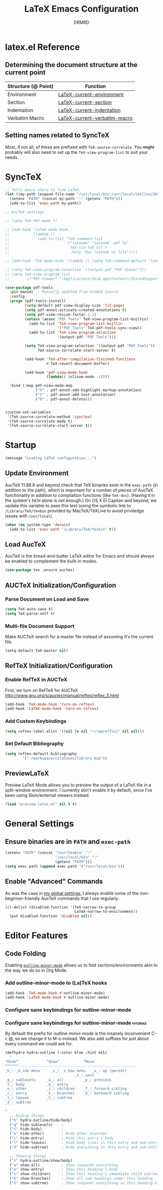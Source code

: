 #+TITLE: LaTeX Emacs Configuration
#+AUTHOR: DRMRD
#+PROPERTY: header-args    :tangle ~/.emacs.d/lib/latex.el :comments link :eval query :results output silent
#+OPTIONS: toc:nil num:nil ^:nil
#+STARTUP: indent

* latex.el Reference
** Determining the document structure at the current point
| Structure (@ Point) | Function                     |
|---------------------+------------------------------|
| Environment         | [[help:LaTeX-current-environment][LaTeX-current-environment]]    |
| Section             | [[help:LaTeX-current-section][LaTeX-current-section]]        |
| Indentation         | [[help:LaTeX-current-indentation][LaTeX-current-indentation]]    |
| Verbatim Macro      | [[help:LaTeX-current-verbatim-macro][LaTeX-current-verbatim-macro]] |
** Setting names related to SyncTeX
Most, if not all, of these are prefixed with ~TeX-source-correlate~. You +might+
probably will also need to set up the ~TeX-view-program-list~ to suit your
needs.
* SyncTeX
#+SRC_NAME
#+BEGIN_SRC emacs-lisp
  ;; Tells emacs where to find LaTeX.
  (let ((my-path (expand-file-name "/usr/local/bin:/usr/local/texlive/2017/bin/x86_64-darwin")))
    (setenv "PATH" (concat my-path ":" (getenv "PATH")))
    (add-to-list 'exec-path my-path))

  ;; AucTeX settings

  ;; (setq TeX-PDF-mode t)

  ;; (add-hook 'LaTeX-mode-hook
  ;;           (lambda ()
  ;;             (add-to-list 'TeX-command-list
  ;;                          '("latexmk" "latexmk -pdf %s"
  ;;                            TeX-run-TeX nil t
  ;;                            :help "Run latexmk on file"))))

  ;; (add-hook 'TeX-mode-hook '(lambda () (setq TeX-command-default "latexmk")))

  ;; (setq TeX-view-program-selection '((output-pdf "PDF Viewer")))
  ;; (setq TeX-view-program-list
  ;;       '(("PDF Viewer" "/Applications/Skim.app/Contents/SharedSupport/displayline -b -g %n %o %b")))

  (use-package pdf-tools
    :pin manual ;; Manually updated from GitHub source
    :config
    (progn (pdf-tools-install)
           (setq-default pdf-view-display-size 'fit-page)
           (setq pdf-annot-activate-created-annotations t)
           (setq pdf-view-resize-factor 1.1)
           (unless (assoc "PDF Tools" TeX-view-program-list-builtin)
             (add-to-list 'TeX-view-program-list-builtin
                          '("PDF Tools" TeX-pdf-tools-sync-view))
             (add-to-list 'TeX-view-program-selection
                          '(output-pdf "PDF Tools")))

           (setq TeX-view-program-selection '((output-pdf "PDF Tools"))
                 TeX-source-correlate-start-server t)

           (add-hook 'TeX-after-compilation-finished-functions
                     #'TeX-revert-document-buffer)

           (add-hook 'pdf-view-mode-hook
                     (lambda() (nlinum-mode -1))))

    :bind (:map pdf-view-mode-map
                ("h" . pdf-annot-add-highlight-markup-annotation)
                ("t" . pdf-annot-add-text-annotation)
                ("D" . pdf-annot-delete)))


  (custom-set-variables
   '(TeX-source-correlate-method 'synctex)
   '(TeX-source-correlate-mode t)
   '(TeX-source-correlate-start-server t))
#+END_SRC
* Startup
#+SRC_NAME LaTeX_config_start_notification
#+BEGIN_SRC emacs-lisp
  (message "Loading LaTeX configuration...")
#+END_SRC
** Update Environment
AucTeX 11.88.9 and beyond check that TeX binaries exist in the =exec-path= (in
addition to the path), which is important for a number of pieces of AucTeX
functionality in addition to compilation functions (like =TeX-doc=). (Having it
in the system's =PATH= alone is not enough.) On OS X El Capitan and beyond, we
update this variable to pass this test (using the symbolic link to
=/Library/TeX/texbin= provided by MacTeX/TeXLive to avoid priviledge issues with
=/usr/local=).
#+SRC_NAME Add_texbin_to_exec-path_on_macOS
#+BEGIN_SRC emacs-lisp :tangle no
  (when (eq system-type 'darwin)
    (add-to-list 'exec-path "/Library/TeX/texbin" t))
#+END_SRC
** Load AucTeX
AucTeX is the bread-and-butter LaTeX editor for Emacs and should always be
enabled to complement the built-in modes.

#+SRC_NAME auctex_use-package
#+BEGIN_SRC emacs-lisp
    (use-package tex :ensure auctex)
#+END_SRC
** AUCTeX Initialization/Configuration
*** Parse Document on Load and Save
#+BEGIN_SRC emacs-lisp
  (setq TeX-auto-save t)
  (setq TeX-parse-self t)
#+END_SRC

*** Multi-file Document Support
Make AUCTeX search for a master file instead of assuming it's the
current file.

#+BEGIN_SRC emacs-lisp
  (setq-default TeX-master nil)
#+END_SRC

** RefTeX Initialization/Configuration
*** Enable RefTeX in AUCTeX
First, we turn on RefTeX for AUCTeX http://www.gnu.org/s/auctex/manual/reftex/reftex_5.html
#+BEGIN_SRC emacs-lisp
  (add-hook 'TeX-mode-hook 'turn-on-reftex)
  (add-hook 'LaTeX-mode-hook 'turn-on-reftex)
#+END_SRC
*** Add Custom Keybindings
#+BEGIN_SRC emacs-lisp
  (setq reftex-label-alist '((nil ?e nil "~\\eqref{%s}" nil nil)))
#+END_SRC
*** Set Default Bibliography
#+BEGIN_SRC emacs-lisp
  (setq reftex-default-bibliography
          '("~/workspace/citations/library.bib"))
#+END_SRC
** PreviewLaTeX
Preview LaTeX Mode allows you to preview the output of a LaTeX file in
a split-window environment. I currently don't enable it by default,
since I've been using Skim/external viewers instead.
#+BEGIN_SRC emacs-lisp :tangle no
  (load "preview-latex.el" nil t t)
#+END_SRC
* General Settings
** Ensure binaries are in =PATH= and =exec-path=
#+SRC_NAME latex_add-binaries
#+BEGIN_SRC emacs-lisp
  (setenv "PATH" (concat "/usr/texbin" ":"
                         "/usr/local/bin" ":"
                         (getenv "PATH")))
  (setq exec-path (append exec-path '("/usr/local/bin")))
#+END_SRC
** Enable "Advanced" Commands
As was the case in [[file:~/.emacs.d/init.org::*Enable%20"Advanced"%20Commands][my global settings]], I always enable some of the
non-beginner-friendly AucTeX commands that I use regularly.
#+SRC_NAME latex-mode_re-enable_advanced_commands
#+BEGIN_SRC emacs-lisp
  (cl-dolist (disabled-function '(TeX-narrow-to-group
                                  LaTeX-narrow-to-environment))
    (put disabled-function 'disabled nil))
#+END_SRC
* Editor Features
** Code Folding
Enabling [[help:outline-minor-mode][=outline-minor-mode=]] allows us to fold sections/environments akin to
the way we do so in Org Mode.
*** Add outline-minor-mode to (La)TeX hooks
#+SRC_NAME enable_outline-minor-mode_in_TeX-mode_and_LaTeX-mode
#+BEGIN_SRC emacs-lisp
  (add-hook 'TeX-mode-hook #'outline-minor-mode)
  (add-hook 'LaTeX-mode-hook #'outline-minor-mode)
#+END_SRC
*** Configure sane keybindings for outline-minor-mode
*** Configure sane keybindings for outline-minor-mode              :hydras:
By default the prefix for outline-minor-mode is the insanely
inconvenient C-c @, so we change it to M-o instead. We also add
suffixes for just about every command we could ask for.
#+SRC_NAME outline-minor-mode_keymap_configuration
#+BEGIN_SRC emacs-lisp
  (defhydra hydra-outline (:color blue :hint nil)
    "
  ^Hide^             ^Show^           ^Move
  ^^^^^^------------------------------------------------------
  _h_: _h_ide menu     _s_: _s_how menu   _u_: up (parent)
                                  _n_: next
  _q_: sublevels     _a_: all         _p_: previous
  _t_: body          _e_: entry
  _o_: other         _i_: children    _f_: forward sibling
  _c_: entry         _k_: branches    _b_: backward sibling
  _l_: leaves        _S_: subtree
  _d_: subtree

  "
    ;; Hiding things
    ("h" hydra-outline/hide/body)
    ("q" hide-sublevels)    ;
    ("t" hide-body)         ;
    ("o" hide-other)        ; Hide other branches
    ("c" hide-entry)        ; Hide this entry's body
    ("l" hide-leaves)       ; Hide body lines in this entry and sub-entries
    ("d" hide-subtree)      ; Hide everything in this entry and sub-entries

    ;; Showing things
    ("s" hydra-outline/show/body)
    ("a" show-all)          ; Show (expand) everything
    ("e" show-entry)        ; Show this heading's body
    ("i" show-children)     ; Show this heading's immediate child sub-headings
    ("k" show-branches)     ; Show all sub-headings under this heading
    ("S" show-subtree)      ; Show (expand) everything in this heading & below

    ;; Movement
    ("u" outline-up-heading)                ; Up
    ("n" outline-next-visible-heading)      ; Next
    ("p" outline-previous-visible-heading)  ; Previous
    ("f" outline-forward-same-level)        ; Forward - same level
    ("b" outline-backward-same-level)       ; Backward - same level
    ("z" nil "leave")

    ;; Hiding things
    ("M-h" hydra-outline/hide/body)
    ("M-q" hide-sublevels)    ;
    ("M-t" hide-body)         ;
    ("M-o" hide-other)        ; Hide other branches
    ("M-c" hide-entry)        ; Hide this entry's body
    ("M-l" hide-leaves)       ; Hide body lines in this entry and sub-entries
    ("M-d" hide-subtree)      ; Hide everything in this entry and sub-entries

    ;; Showing things
    ("M-s" hydra-outline/show/body)
    ("M-a" show-all)          ; Show (expand) everything
    ("M-e" show-entry)        ; Show this heading's body
    ("M-i" show-children)     ; Show this heading's immediate child sub-headings
    ("M-k" show-branches)     ; Show all sub-headings under this heading
    ("M-S" show-subtree)      ; Show (expand) everything in this heading & below

    ;; Movement
    ("M-u" outline-up-heading)                ; Up
    ("M-n" outline-next-visible-heading)      ; Next
    ("M-p" outline-previous-visible-heading)  ; Previous
    ("M-f" outline-forward-same-level)        ; Forward - same level
    ("M-b" outline-backward-same-level)       ; Backward - same level
    ("M-z" nil "leave"))


  (defhydra hydra-outline/hide (:color blue :hint nil)
  "
  ^Hide^
  ^^^^^^
  _S_: Hide all _S_ubheadings (and bodies)
  _B_: Hide all _B_odies (everything but headings) (hides _L_eaves in all trees)
  _O_: Hide all _O_ther branches (everything but current tree)

  _e_: Hide _c_urrent _e_ntry's _b_ody
  _l_: Hide all _l_eaves (bodies in subtree)
  _s_: Hide _s_ubtree

  "
  ("S" outline-hide-sublevels)
  ("B" outline-hide-body)
  ("L" outline-hide-body)
  ("O" outline-hide-other)

  ("e" outline-hide-entry)
  ("c" outline-hide-entry)
  ("b" outline-hide-entry)
  ("l" outline-hide-leaves)
  ("s" outline-hide-subtree)

  ("M-S" outline-hide-sublevels)
  ("M-B" outline-hide-body)
  ("M-L" outline-hide-body)
  ("M-O" outline-hide-other)

  ("M-e" outline-hide-entry)
  ("M-c" outline-hide-entry)
  ("M-b" outline-hide-entry)
  ("M-l" outline-hide-leaves)
  ("M-s" outline-hide-subtree))

  (defhydra hydra-outline/show (:color blue :hint nil)
  "
  ^Show^
  ------
  _A_: _a_ll

  _e_: _c_urrent _e_ntry's _b_ody
  _C_: _C_hildren
  _B_: _B_ranches
  _s_: _s_ub_t_ree (starting at point)

  "
  ("A" outline-show-all)
  ("a" outline-show-all)

  ("e" outline-show-entry)
  ("c" outline-show-entry)
  ("b" outline-show-entry)
  ("C" outline-show-children)
  ("B" outline-show-branches)
  ("s" outline-show-subtree)
  ("t" outline-show-subtree)

  ("M-A" outline-show-all)
  ("M-a" outline-show-all)

  ("M-e" outline-show-entry)
  ("M-c" outline-show-entry)
  ("M-b" outline-show-entry)
  ("M-C" outline-show-children)
  ("M-B" outline-show-branches)
  ("M-s" outline-show-subtree)
  ("M-t" outline-show-subtree))

  (global-set-key "\M-o" 'hydra-outline/body)

  ;; ; Outline-minor-mode key map
  ;; (define-prefix-command 'drmrd/LaTeX/outline-minor-mode-map nil "Outline-")

  ;; ; HIDE
  ;; (define-key drmrd/LaTeX/outline-minor-mode-map "q" 'outline-hide-sublevels)
  ;; (define-key drmrd/LaTeX/outline-minor-mode-map "\M-q" 'outline-hide-sublevels)

  ;; (define-key drmrd/LaTeX/outline-minor-mode-map "t" 'outline-hide-body)
  ;; (define-key drmrd/LaTeX/outline-minor-mode-map "\M-t" 'outline-hide-body)

  ;; (define-key drmrd/LaTeX/outline-minor-mode-map "o" 'outline-hide-other)
  ;; (define-key drmrd/LaTeX/outline-minor-mode-map "\M-o" 'outline-hide-other)

  ;; (define-key drmrd/LaTeX/outline-minor-mode-map "c" 'outline-hide-entry)
  ;; (define-key drmrd/LaTeX/outline-minor-mode-map "\M-c" 'outline-hide-entry)

  ;; (define-key drmrd/LaTeX/outline-minor-mode-map "l" 'outline-hide-leaves)
  ;; (define-key drmrd/LaTeX/outline-minor-mode-map "\M-l" 'outline-hide-leaves)

  ;; (define-key drmrd/LaTeX/outline-minor-mode-map "d" 'outline-hide-subtree)
  ;; (define-key drmrd/LaTeX/outline-minor-mode-map "\M-d" 'outline-hide-subtree)

  ;; ; SHOW
  ;; (define-key drmrd/LaTeX/outline-minor-mode-map "a" 'outline-show-all)
  ;; (define-key drmrd/LaTeX/outline-minor-mode-map "\M-a" 'outline-show-all)
  ;; (define-key drmrd/LaTeX/outline-minor-mode-map "e" 'outline-show-entry)
  ;; (define-key drmrd/LaTeX/outline-minor-mode-map "\M-e" 'outline-show-entry)
  ;; (define-key drmrd/LaTeX/outline-minor-mode-map "i" 'outline-show-children)
  ;; (define-key drmrd/LaTeX/outline-minor-mode-map "\M-i" 'outline-show-children)
  ;; (define-key drmrd/LaTeX/outline-minor-mode-map "k" 'outline-show-branches)
  ;; (define-key drmrd/LaTeX/outline-minor-mode-map "\M-k" 'outline-show-branches)
  ;; (define-key drmrd/LaTeX/outline-minor-mode-map "s" 'outline-show-subtree)
  ;; (define-key drmrd/LaTeX/outline-minor-mode-map "\M-s" 'outline-show-subtree)

  ;; ; MOVE
  ;; (define-key drmrd/LaTeX/outline-minor-mode-map "u" 'outline-up-heading)
  ;; (define-key drmrd/LaTeX/outline-minor-mode-map "\M-u" 'outline-up-heading)
  ;; (define-key drmrd/LaTeX/outline-minor-mode-map "n" 'outline-next-visible-heading)
  ;; (define-key drmrd/LaTeX/outline-minor-mode-map "\M-n" 'outline-next-visible-heading)
  ;; (define-key drmrd/LaTeX/outline-minor-mode-map "p" 'outline-previous-visible-heading)
  ;; (define-key drmrd/LaTeX/outline-minor-mode-map "\M-p" 'outline-previous-visible-heading)
  ;; (define-key drmrd/LaTeX/outline-minor-mode-map "f" 'outline-forward-same-level)
  ;; (define-key drmrd/LaTeX/outline-minor-mode-map "\M-f" 'outline-forward-same-level)
  ;; (define-key drmrd/LaTeX/outline-minor-mode-map "b" 'outline-backward-same-level)
  ;; (define-key drmrd/LaTeX/outline-minor-mode-map "\M-b" 'outline-backward-same-level)
  ;; (global-set-key "\M-o" drmrd/LaTeX/outline-minor-mode-map)
#+END_SRC
**** TODO Move to init.org
*** Load outline-magic and bind outline-cycle to C-tab
This allows for org-like cycling of folded regions. Note the =:after=
keyword in the use-package call ensures that outline-magic is only
loaded after outline. This is the (MUCH) cleaner version of the old
=(eval-after-load 'outline '(progn [code for loading outline-magic]))=
construct!
#+BEGIN_SRC emacs-lisp
  (use-package outline-magic
      :after outline
      :bind ("C-<tab>" . outline-cycle))
#+END_SRC

*** Adding extra outline headings
In [[http://emacs.stackexchange.com/a/3076/8643][a brilliant answer]] on Emacs.SE, a most-excellently-named user
described some of his configuration. In particular, for adding fake
sections to his documents (i.e., headings that indicate to auctex
(and, hence, outline-minor-mode) the start of something section-like,
but things that are not compiled by LaTeX (comments)), and I'm dead
set on trying this out. Frankly, I can't believe I hadn't thought of
this myself!
#+BEGIN_SRC emacs-lisp
  ;; Extra outline headers
  (setq TeX-outline-extra
        '(
          ;; Fake preamble headers
          ("^\\s-*%meta" 1) ; for code sections (e.g., Local Variables)
          ("^\\s-*%psection" 2)
          ("^\\s-*%psubsection" 3)

          ;; Fake body headers
          ("^\\s-*%chapter" 1)
          ("^\\s-*%section" 2)
          ("^\\s-*%subsection" 3)
          ("^\\s-*%subsubsection" 4)
          ("^\\s-*%paragraph" 5)
          ("^\\s-*%proof" 5)))

  (add-hook 'LaTeX-mode-hook
            (lambda ()
              ;; Add font locking to the fake preamble headers
              (font-lock-add-keywords
               'latex-mode
               '(("^\\s-*\\(%\\(meta\\|psection\\|psubsection\\)\\)"
                  1 'font-lock-keyword-face t)
                 ("^\\s-*%meta{\\(.*\\)}" 'font-latex-sectioning-1-face t)
                 ("^\\s-*%psection{\\(.*\\)}" 'font-latex-sectioning-2-face t)
                 ("^\\s-*%psubsection{\\(.*\\)}" 'font-latex-sectioning-3-face t)))

              ;; Add font locking to the fake headers
              (font-lock-add-keywords
               'latex-mode
               '(("^\\s-*\\(%\\(chapter\\|\\(\\(sub\\)\\{0,4\\}\\)?section\\|paragraph\\|proof\\)\\)"
                  1 'font-lock-keyword-face t)

                 ("^\\s-*%chapter{\\(.*\\)}"       1 'font-latex-sectioning-1-face t)
                 ("^\\s-*%section{\\(.*\\)}"       1 'font-latex-sectioning-2-face t)
                 ("^\\s-*%subsection{\\(.*\\)}"    1 'font-latex-sectioning-3-face t)
                 ("^\\s-*%subsubsection{\\(.*\\)}" 1 'font-latex-sectioning-4-face t)
                 ("^\\s-*%subsubsubsection{\\(.*\\)}" 1 'font-latex-sectioning-4-face t)
                 ("^\\s-*%paragraph{\\(.*\\)}"     1 'font-latex-sectioning-5-face t)
                 ("^\\s-*%proof{\\(.*\\)}"         1 'font-latex-sectioning-5-face t)))))
#+END_SRC
**** TODO Consider expanding on this
For instance, we could add support for TODO comments that appear like
the ones in Org.
** Soft Line Wrapping
*** Navigate soft-wrapped lines visually
=visual-line-mode= is a WYSIWYG mode for Emacs's navigation keybindings, which
binds keys like =C-f=, =C-e=, and =C-k= to new commands that respect
soft-wrapping (and, hence, the visually-displayed line instead of the logical
line you are on in the current file).

#+SRC_NAME enable_visual-line-mode_in_TeX-mode_and_LaTeX-mode
#+BEGIN_SRC emacs-lisp
  (dolist (hook '(TeX-mode-hook LaTeX-mode-hook))
    (add-hook hook #'visual-line-mode))
#+END_SRC

*** Continue indentation level on soft-wrapped lines
By default Emacs does not preserve indentation on softly-wrapped lines. For
instance, suppose you had the following text in a buffer:

#+NAME: soft-wrapping_indentation_example__no_wrapping_whatsoever
#+BEGIN_EXAMPLE
  This is a paragraph talking about something. As the paragraph continues, it becomes clear that we should provide an example of what we're talking about to the dear reader. Our imaginary markup language visually emphasizes indented blocks differently than their unindented counterparts, so we provide the example as follows:

      This is our example. It is longer than sixty characters in length, and then some. In fact, it is longer than twice that length, if I am not mistaken. And I rarely am about line lengths, since I have a convenient column indicator in my mode line. In fact, goodness me, we're far past twice sixty, steadily encroaching on six times that length!

  Following this example, we continue our discussion here in another paragraph. It's just as relevant as the previous one. If you're still reading what might as well be lorem ipsum at this point, kudos.
#+END_EXAMPLE

In a window that is only sixty characters in width, this text will be
soft-wrapped as follows by default:

#+NAME: soft-wrapping_indentation_example__no_adaptive-wrap-prefix-mode
#+BEGIN_EXAMPLE
  This is a paragraph talking about something. As the
  paragraph continues, it becomes clear that we should provide
  an example of what we're talking about to the dear
  reader. Our imaginary markup language visually emphasizes
  indented blocks differently than their unindented
  counterparts, so we provide the example as follows:

      This is our example. It is longer than sixty characters
  in length, and then some. In fact, it is longer than twice
  that length, if I am not mistaken. And I rarely am about
  line lengths, since I have a convenient column indicator in
  my mode line. In fact, goodness me, we're far past twice
  sixty, steadily encroaching on six times that length!

  Following this example, we continue our discussion here in
  another paragraph. It's just as relevant as the previous
  one. If you're still reading what might as well be lorem
  ipsum at this point, kudos.
#+END_EXAMPLE

As you can see, the built-in soft-wrapping in Emacs at best leaves much to be
desired in terms of preserving the syntactic meaning of a buffer's context. In
fact it has already potentially introduced syntactic ambiguity: is the second
paragraph in the soft-wrapped text an indented paragraph or a soft-wrapped,
indented example?

Compare this to the output of =fill-region= (or an equivalent auto-filling,
hard-wrapping command) operating on the original buffer:

#+BEGIN_EXAMPLE
  This is a paragraph talking about something. As the
  paragraph continues, it becomes clear that we should provide
  an example of what we're talking about to the dear
  reader. Our imaginary markup language visually emphasizes
  indented blocks differently than their unindented
  counterparts, so we provide the example as follows:

      This is our example. It is longer than sixty characters
      in length, and then some. In fact, it is longer than
      twice that length, if I am not mistaken. And I rarely am
      about line lengths, since I have a convenient column
      indicator in my mode line. In fact, goodness me, we're
      far past twice sixty, steadily encroaching on six times
      that length!

  Following this example, we continue our discussion here in
  another paragraph. It's just as relevant as the previous
  one. If you're still reading what might as well be lorem
  ipsum at this point, kudos.
#+END_EXAMPLE

Here the indented example syntax remains clear but only at the potential cost of
losing semantic meaning. Imagine, for instance, that we'd placed each sentence
in our example text onto its own line originally. This is not so far-fetched,
since it's what I do when writing in version-controlled LaTeX files. It has the
advantage of allowing parsers to easily perform sentence-level transformations
to text and also can prove invaluable when =diff=ing the changes between two
versions of a paper. Hard-wrapping a region in a buffer obliterates this
semantic information (/i.e./, the demarcation of the beginning and end of each
sentence).

This is just one of the many semantically-destructive aspects of hard-wrapping
lines in text (prose or otherwise) that compel me to prefer efficient
indentation-manipulating commands coupled with smart soft-wrapping over the
convenience of =auto-fill-mode=. So far, by "smart" I mean "capable of
preserving indentation on soft-wrapped lines and respecting the =fill-column=.
We enable [[help:adaptive-wrap-prefix-mode][=adaptive-wrap-prefix-mode=]] to achieve the former.

#+SRC_NAME adaptive-wrap-prefix-mode_use-package
#+BEGIN_SRC emacs-lisp
  (use-package adaptive-wrap :ensure t
    :init (add-hook 'visual-line-mode-hook 'adaptive-wrap-prefix-mode))
#+END_SRC

Likewise, we enable =visual-fill-column-mode= whenever =visual-line-mode= is
active to soft-wrap buffers at the current =fill-column=. See [[http://melpa.org/#/visual-fill-column][here]] for
=visual-fill-column-mode='s MELPA documentation page. It's a small minor mode
that does this one thing and this one thing quite well. More conventional
implementations of soft line wrapping at a fixed column could be somewhat
buggy.

#+SRC_NAME visual-fill-column_use-package
#+BEGIN_SRC emacs-lisp
  (use-package visual-fill-column :ensure t
    :init (global-visual-fill-column-mode))
#+END_SRC

** LaTeX Math Mode
Load [[help:LaTeX-math-mode][LaTeX Math Mode]] by default. This is usually bound to 'C-c ~' (and
can still be toggled using that keybinding, but it's useful enough to
enable it outright).

#+BEGIN_SRC emacs-lisp
  (add-hook 'LaTeX-mode-hook 'LaTeX-math-mode)
#+END_SRC

With this mode activated, pressing ` followed by a symbol will execute
a specific command as defined in the [[help:LaTeX-math-list][LaTeX-math-list]] alist (or one of
the built-in expansions. As explained in the documentation each
element of LaTeX-math-list is a list of the form
(KEY VALUE [opt: MENU CHARACTER]) for
 * KEY: a key such that `KEY will be replaced by VALUE
   - Can be nil, if you just want the VALUE to appear in the specified
     menu(s) but not bound to some `KEY
 * VALUE: the desired replacement string or a function to be called(!)
 * MENU: a string (e.g., "Greek"), list of strings (e.g., ("AMS"
   "Delimiters")), or nil, specifying which menu(s) this key/value
   should appear in. No menu items are created if this is nil.
 * CHARACTER: A unicode character to be displayed in the menu (can be
   nil if none is desired/applicable).
Note that this works with [[info:emacs#Init%20Syntax][all characters]], including "shifted"
characters like '?\C-a' or '?\M-b', if you use the correct syntax.
#+BEGIN_SRC emacs-lisp tangle: no
    (setq LaTeX-math-list '((?c "cong ")))
#+END_SRC
** Projectile Mode
Load =projectile= for project management.
#+BEGIN_SRC emacs-lisp
  (add-hook 'TeX-mode-hook #'projectile-mode)
  (add-hook 'LaTeX-mode-hook #'projectile-mode)
#+END_SRC
** ispell Mode
Note that the =ispell-tex-arg-end= function I mention below is defined
in =ispell.el= as follows.
#+BEGIN_SRC emacs-list :tangle no
  (defun ispell-tex-arg-end (&optional arg)
    "Skip across ARG number of braces."
    (condition-case nil
        (progn
          (while (looking-at "[ \t\n]*\\[") (forward-sexp))
          (forward-sexp (or arg 1)))
      (error
       (message "Error skipping s-expressions at point %d." (point))
       (beep)
       (sit-for 2))))
#+END_SRC

#+BEGIN_SRC emacs-lisp
  ;;; Per the documentation, `ispell-tex-skip-alists' is a list of two
  ;;; alists, each of these themselves being lists of 2- and 3-
  ;;; tuples. The tuples are all of the form
  ;;;     (BEGINREGEX ENDFUNCTION &optional BRACESCOUNT)
  ;;; where `BEGINREGEX' (the "key" referred to in this variable's
  ;;; documentation) is the regular expression (as a string) to match at
  ;;; the beginning of the region we want ispell to skip over,
  ;;; `ENDFUNCTION' is a function that moves the point forward to the
  ;;; end of the region we wish to skip. The optional argument
  ;;; `BRACESCOUNT' is a numeric argument passed to `ENDFUNCTION',
  ;;; which, for the built-in `ENDFUNCTION' (always
  ;;; `ispell-tex-arg-end') states the number of sexps to skip,
  ;;; defaulting to 1. The `ispell-tex-arg-end' function normally just
  ;;; moves past all optional arguments in the tex command, skips
  ;;; max(1,`BRACESCOUNT') matched sets of {}'s, and returns, catching
  ;;; any errors along the way. AFAICT, specifying a different value of
  ;;; `ENDFUNCTION' should just handle finding the end of the region to
  ;;; skip in a different manner without any side effects. That said,
  ;;; use at your own risk, since the source's documentation is pretty
  ;;; terrible.
  ;;;
  ;;; Actually, it looks like BOTH `BEGINREGEX' and `ENDFUNCTION' can be
  ;;; regular expressions (given as strings) and/or functions!  The
  ;;; result of each should be to move the mark to wherever you damn
  ;;; well please.
  ;;;
  ;;; The difference between the first and second entries in
  ;;; `ispell-tex-skip-alists' is that each `BEGINREGEX' inside the
  ;;; second list is matched from within a \begin{...} environment
  ;;; delimiter.  Haven't looked into how this affects the behavior of
  ;;; `ENDFUNCTION', but from the source of `ispell-tex-arg-end', the
  ;;; regexs used for `ENDFUNCTION' in the default value of
  ;;; `ispell-tex-skip-alists', and a brief read through function that
  ;;; loads the latter in `ispell.el', my guess is that `ENDFUNCTION'
  ;;; behavior is totally unaffected. (So you should look for an end
  ;;; block if you want to skip the entirety of an environment, not,
  ;;; e.g., just the environment name.)
  ;;;
  ;;; Note: `ispell-tex-arg-end' passes (or `BRACESCOUNT' 1) to
  ;;; `forward-sexp', so specifying `BRACESCOUNT' to 0 does have the
  ;;; expected effect of *only* skipping optional arguments. This is
  ;;; useful, for instance, when wanting to skip the arguments of a
  ;;; table environment (where there are never things to spellcheck),
  ;;; but you don't want to skip the table's contents.
  (setq ispell-tex-skip-alists
        (list (append (car ispell-tex-skip-alists)
                      '(("\\\\def\\\\" . ispell-tex-arg-end)))
              ;; Feel free to append to the 2nd alist, too. I've no use
              ;; for it at the moment, so it's just going back as is. Of
              ;; course, this means this whole command is rather
              ;; unnecessarily verbose for the time being. But hey, it's
              ;; readable and ready for extension.
              (cdr ispell-tex-skip-alists)))
#+END_SRC
** Save Place Mode                  :save_place_mode:Persistence:Navigation:
When opening a file, Save Place Mode restores the point to the last place it
appeared in a buffer containing the file. For each tracked file, point locations
are stored in the =save-place-file=, which defaults to =.emacs.d/places= for
Emacs versions 25.1+. While =save-place-mode= is global, storing file positions
for every file you open in Emacs, you can be more selective with when this
occurs by turning on =save-place-local-mode= instead on a per file or major mode
basis.  #+SRC_NAME latex_hook_to_save-place-local-mode
#+BEGIN_SRC emacs-lisp
  (dolist (hook '(TeX-mode-hook LaTeX-mode-hook))
    (add-hook hook #'save-place-local-mode))
#+END_SRC
* Appearance
** Custom Syntax Highlighting
Syntax highlighting is controlled by Font Lock Mode, and it is a simple matter
to add additional keywords for it to recognize and color accordingly using the
[[help:font-lock-add-keywords][font-lock-add-keywords]] function. Keywords are passed to this function as a list
of elements of the form described [[help:font-lock-keywords][here]].

AucTeX, however, provides its own LaTeX-tailored keyword configuration variable
called [[help:font-latex-user-keyword-classes][font-latex-user-keyword-classes]]. It consists of a list of "keyword
classes", each of the form
#+SRC_NAME font-latex-user-keyword-classes_keyword_class_syntax
#+BEGIN_EXAMPLE emacs-lisp
  (<class> ((<keyword> <args>) ...) <face> <type>)
#+END_EXAMPLE
where =<class>=, =<keyword>=, and =<args>= are strings and both =face= and
=type= are (unquoted) symbols. (The pair =(<keyword> <args>)= can also just be a
simple string =<keyword>= if you don't care about highlighting arguments/the
macro takes no arguments/you like the default argument highlighting behavior.)
The =font-latex= package then handles setting up font-lock matchers for each
keyword in the class, including for its arguments thanks to its 'argument
string' (specified by =<arg>= above).

The example provided in the [[help:font-latex-user-keyword-classes][help page]] of an argument string for =\newcommand=
conveys the idea well. The correct entry in a keyword class for =\newcommand=
would look like =("newcommand" "*|{\[[{")=, where, character-by-character, the
string ="*|{\[[{"= indicates that
  - * :: =\newcommand= can be starred
  - | :: the next two characters form a pair of alternative arguments (/i.e./,
         either ={= or =\= will be the next argument).
  - { :: a mandatory argument (wrapped in ={= and =}=)
  - \ :: a mandatory argument that is a macro and not wrapped in braces
  - [ :: an optional argument
  - [ :: another optional argument
  - { :: a mandatory argument
Note the "Polish-style" use of =|= as a /prefix/ to the alternatives ={= and
=\=. I missed this when first reading the documentation.

#+NAME setup_font-latex-user-keyword-classes
#+BEGIN_SRC emacs-lisp :tangle no
  (with-eval-after-load "font-latex"
    (setq font-latex-user-keyword-classes
          '(("idxdefs"
             (("idxdef" "[{")
              ("NewIndexableMathObject" "{{{{{{"))
             bold command))))
#+END_SRC

#+SRC_NAME font-latex-match-reference-keywords_configuration
#+BEGIN_SRC emacs-lisp
  (setq font-latex-match-reference-keywords
        '(("indexed" "[{")
          ("autocites" "[[{[[{[[{[[{[[{[[{")
          ("autocites" "[[{[[{[[{[[{[[{")
          ("autocites" "[[{[[{[[{[[{")
          ("autocites" "[[{[[{[[{")
          ("autocites" "[[{[[{")
          ("compoundcref" "{{")))
#+END_SRC
* TODO Improving Help Commands
Wouldn't it be amazing if there was a =describe-latex-macro= command
for Emacs with the same functionality as =describe-function=? This is
a cool idea for a project that we should totally start working on.
* Customizing Environment Templates/Insertion Behavior
** Inserting Items with Alt + Ret                           :enumerate:item:
Within enumerate-like environments (in fact, at any point in a LaTeX
buffer), hitting [Alt] + [Return] invokes [[help:LaTeX-insert-item][LaTeX-insert-item]]
* Support for Custom Macros & Environments
** Make AUCTeX Aware of Custom Theorem Environments
#+SRC_NAME auctex_add_custom_environments
#+BEGIN_SRC emacs-lisp
  (add-hook 'LaTeX-mode-hook
    (lambda ()
      (LaTeX-add-environments
        '("claim"      LaTeX-env-label)
        '("conjecture" LaTeX-env-label)
        '("convention" LaTeX-env-label)
        '("cor"        LaTeX-env-label)
        '("example"    LaTeX-env-label)
        '("lem"        LaTeX-env-label)
        '("note"       LaTeX-env-label)
        '("notation"   LaTeX-env-label)
        '("proof"      LaTeX-env-label)
        '("prop"       LaTeX-env-label)
        '("question"   LaTeX-env-label)
        '("rem"        LaTeX-env-label)
        '("thm"        LaTeX-env-label))))
#+END_SRC
** Make RefTeX aware of idxdef and indexdef indexing commands
Make RefTeX aware of our custom indexing commands and bind some of them to
keys. We also set =\indexed= to be the default indexing command in RefTeX, which
is bound to =C-c /=.
#+SRC_NAME set_reftex-index-macros
#+BEGIN_SRC emacs-lisp
  (add-hook 'reftex-mode-hook
            (lambda ()
              (setq reftex-index-macros
                    '(("\\indexed{*}" "idx" ?x "" nil nil)
                      ("\\idxdef{*}" "idx" ?d "" nil nil)
                      ("\\indexdef{*}" "idx" ?D "" nil nil)))
              (setq reftex-index-default-macro '(?x "idx"))))
#+END_SRC
*** TODO Create a RefTeX mode hydra, possibly bound to =C-c r=
There are so many amazing RefTeX mode commands I forget about that it's probably
worth collecting them somewhere.
** Support for NewIndexableMathObject & the macros it generates
#+SRC_NAME latex_NewIndexableMathObject_support
#+BEGIN_SRC emacs-lisp
  ;; % \NewIndexableMathObject{#1=ObjectName}{#2=Expansion}%
  ;; %                        {#3=IndexParent}{#4=SortKey}%
  ;; %                        {#5=IndexPrefix}{#6=IndexSuffix}
  ;; %
  ;; % Defines
  ;; %
  ;; %     1. A macro with name <ObjectName> and expansion <Expansion>.
  ;; %     2. A macro with name <ObjectName>SortKey and expansion <SortKey> for use
  ;; %        in calls to indexing macros. (This should be the string used by the
  ;; %        index to find the right lexicographic place for this object's entry in
  ;; %        the index.
  ;; %     3. A macro with name mention<ObjectName> that should be called at any
  ;; %        point in the text where this object is discussed/referenced that you'd
  ;; %        like included in the index.
  ;; %
  ;; % The <IndexParent> is the parent (or ancestors) of this object in the index.
  ;; % The <IndexPrefix> and <IndexSuffix> are math expressions (with or without
  ;; % dollar signs) that should be prepended and appended to <Expansion> in the
  ;; % index entry for the object. (For example, if you defined an object with
  ;; % expansion C_c^\infty, you might want to set <IndexSuffix> equal to (G).)
  ;; \newcommand{\NewIndexableMathObject}[6]{%
  ;;     \expandafter\newcommand\csname #1\endcsname{#2}
  ;;     \expandafter\newcommand\csname #1SortKey\endcsname{#4}
  ;;     \def\temp{#3}\ifx\temp\empty
  ;;         \def\indexParentString{\temp!}%
  ;;     \else
  ;;         \def\indexParentString{}%
  ;;     \fi
  ;;     \expandafter\newcommand\csname mention#1\endcsname{\expandafter\index{\indexParentString{}#4@\expandafter\ensuremath{#5\csname #1\endcsname#6}}}%
  ;; }

  ;; (defvar drmrd/LaTeX/macro-pattern/NewIndexableMathObject
  ;;   '("\\\\NewIndexableMathObject{\\([a-zA-Z]+\\)}" (1 2) TeX-auto-multi)
  ;;   "A regex matching \NewIndexableMathObject definitions.")

  ;; (defvar TeX-auto-multi nil
  ;;   "Temporary for parsing \\newmacro definitions.")

  ;; (defun TeX-macro-cleanup ()
  ;;   "Move symbols from `TeX-auto-multi' to `TeX-auto-symbol'."
  ;;   (mapcar (lambda (list)
  ;; 	    (mapcar (lambda (symbol)
  ;; 		      (setq TeX-auto-symbol
  ;; 			    (cons symbol TeX-auto-symbol)))
  ;; 		    list))
  ;; 	  TeX-auto-multi))

  ;; (defun TeX-macro-prepare ()
  ;;   "Clear `Tex-auto-multi' before use."
  ;;   (setq TeX-auto-multi nil))

  ;; (add-hook 'TeX-auto-prepare-hook 'TeX-macro-prepare)
  ;; (add-hook 'TeX-auto-cleanup-hook 'TeX-macro-cleanup)

  ;; (TeX-add-style-hook
  ;;  "macro"
  ;;  (lambda ()
  ;;    (TeX-auto-add-regexp TeX-newmacro-regexp)
  ;;    (TeX-add-symbols '("newmacro"
  ;; 		      TeX-arg-macro
  ;; 		      (TeX-arg-macro "Capitalized macro: \\")
  ;; 		      t
  ;; 		      "BibTeX entry: "
  ;; 		      nil))))
#+END_SRC
* Custom Functions
** TODO Forward/Backward Token/Mode/Environment Boundary Functions
By default, the key combinations 'C-M-f' and 'C-M-b' are bound to
[[help:forward-sexp][forward-sexp]] and [[help:backward-sexp][backward-sexp]], which aren't very useful in a TeX
document. We will instead bind these commands to functions that look
for the next/previous instance of a token delimiter: *{*; a math-mode
delimiter: *$*, *$$*, *\[$, or *\]$; or an environment *begin* or
*end* statement. We collectively call such things *LaTeX boundary
delimiters*, although reserve the right to change this name later.

#+SRC_NAME TeX-BoundaryDelimiters
#+BEGIN_SRC emacs-lisp :tangle no
  (defvar drmrd-init/lib/latex-TokenDelimiters
    '(("{" . nil)
      ("}" . nil))
    "An alist consisting of elements (CAR . CDR), in which CAR is
    always a string representing a (Whatever)Tex token
    delimiter. So, for instance, the default alist in a TeX or
    LaTeX distribution would include a string for matching '{' and
    another for matching '}'. In each list element, if CDR is
    non-nil treat CAR as a regular expression string and otherwise
    treat it like a string to be matched literally.")

  (defvar drmrd-init/lib/latex-MathDelimiters
    '(("$$" . nil)
      ("$" . nil)
      ("\\[" . nil)
      ("\\]" . nil))
    "An alist consisting of elements (CAR . CDR), in which CAR is
    always a string representing a (Whatever)Tex math mode
    delimiter (which is to say either an inline or displayed
    equation). So, for instance, the default alist in a TeX or
    LaTeX distribution would include strings for matching '$',
    '$$', '\[', and '\]'. In each list element, if CDR is non-nil
    treat CAR as a regular expression string and otherwise treat it
    like a string to be matched literally.")

  (defvar drmrd-init/lib/latex-EnvDelimiters
    '(("\\begin{\w+}" . t) ("\\end{\w+}" . t))
    "An alist consisting of pairs of elements (CAR . CDR), in which CAR
    is always a string representing a (Whatever)Tex environment
    beginning or ending delimiter (which is to say either an inline or
    displayed equation). So, for instance, the default alist in a LaTeX
    distribution would include strings for matching '\begin{<valid
    env-name>}' and '\end{<valid env-name>}'. In each list element, if
    CDR is non-nil treat CAR as a regular expression string and
    otherwise treat it like a string to be matched literally.")

  (defvar drmrd-init/lib/latex-BoundaryDelimiter
    (append drmrd-init/lib/latex-TokenDelimiters
            drmrd-init/lib/latex-MathDelimiters
            drmrd-init/lib/latex-EnvDelimiters)
    "The complete alist of 'LaTeX Boundary Delimiters' (delimiters
    of tokens, math modes, and environments) used, e.g., in
    conjunction with the `forward-LaTeX-boundary-delimiter'
    function. In each element (CAR . CDR), CAR is always a string
    representing a LaTeX boundary delimiter either as a string
    literal or an elisp regular expression string, with a non-nil
    CDR indicating that it is the latter.")


  (defun forward-LaTeX-boundary-delimiter (&optional arg)
    "Move forward to the next instance of a delimiter of a TeX
  token, math mode, or environment. With ARG, do it that many
  times.  Negative arg -N means find the N-th instance of such a
  delimiter in the backwards direction.  The definition of a LaTeX
  boundary delimiter may be configured by modifying the
  `drmrd-init/lib/latex-BoundaryDelimiter' variable."
    (interactive "^p") ; Recall that "^" makes this compatible with
                       ; shift selection and "p" converts the prefix
                       ; argument to a number if present.
    (or arg (setq arg 1)) ; Set `arg` equal to 1 if not provided.
    (goto-char (or (scan-latex-boundary-delimiters (point) arg) (buffer-end arg)))
    (if (< arg 0) (backward-prefix-chars)))

  (defun scan-latex-boundary-delimiters (from count)
    "Scan from character number FROM forward or backward depending
  on the sign of COUNT. Scan until |COUNT|
  LaTeX-boundary-delimiters have been found and return the
  character number of the |COUNT|-th delimiter. Returns nil if the
  beginning or end of (the accessible part of) the buffer is
  reached before |COUNT|-many matches are found."
    (sleep-for 1))
#+END_SRC


*** TODO Decide on a name for these functions
** Replace display math wrapper \[…\] with an environment
The following function adds a piece of functionality complementary AucTeX's that
I've been missing for some time.  I'd like to genericize it for other use
cases.  It's based on giordano's lovely [[https://tex.stackexchange.com/a/179306/14062][answer]] to a question on TeX.SE.
#+SRC_NAME drmrd/latex/displaymath->environment_defn
#+BEGIN_SRC emacs-lisp
  (defun drmrd/latex/displaymath<->align*-toggle ()
    "Swap between displayed math and an align* environment."
    (interactive)
    (save-excursion
      (when (texmathp)
        (cond
         ((equal (car texmathp-why) "\\[")
          (goto-char (cdr texmathp-why))
          (delete-char 2)
          (push-mark)
          (search-forward "\\]")
          (delete-char -2)
          (exchange-point-and-mark)
          (LaTeX-insert-environment "align*"))
         ((equal (car texmathp-why) "align*")
          (LaTeX-find-matching-begin)
          (re-search-forward "\\\\begin{align\\\*}")
          (replace-match "\\\\\[")
          (LaTeX-find-matching-end)
          (re-search-backward "\\\\end{align\\\*}")
          (replace-match "\\\\\]"))))))
#+END_SRC
* Indentation
** Set default indentation level to 4 spaces
#+BEGIN_SRC emacs-lisp
  (setq-default LaTeX-default-offset 4)
#+END_SRC
** Customize general indentation settings
#+BEGIN_SRC emacs-lisp
  ;;
  ;; Customizing general indentation settings
  ;;
  ; Set indentation of current line by 4n where n is the sum of the
  ; number of unmatched instances of "\begin{<environment>}" and "{":
  (setq-default LaTeX-indent-level 4)
  (setq-default TeX-brace-indent-level 4)
  ; Add 0m to indentation level of current line where m is the number
  ; currently-unmatched, enumerate-like environments at our current
  ; location (and the cursor is on a line beginning with "\item" or
  ; something "\item-like":
  (setq-default LaTeX-item-indent 0)
#+END_SRC
** Advise indent command to indent inside parts, chapters, sections, etc.
#+BEGIN_SRC emacs-lisp
  (defadvice LaTeX-indent-line (after LaTeX-indent-line-in-sections-advice activate)
    "A function designed to advise the indent command to indent within
     parts, chapters, sections, subsections, etc."
    (interactive)
    (let (
           (section-list ; Make a copy of LaTeX-section-headers
             (copy-list LaTeX-section-list)
           )
           (prevline ; Set equal to the previous line as a string
             (save-excursion
               (forward-line -1)
               (thing-at-point 'line t)
             )
           )
         )
         ; If the previous line is the start of a section, indent
         ; the current line by an additional LaTeX-default-offset
         ; spaces.
         ;
         ; The while loop essentially uses section-list, a copy of
         ; LaTeX-section-list, as a stack, pushing another section
         ; name off the stack with each iteration until it is empty.
         ;
         ; The entire while loop is wrapped in a save-excursion call
         ; to avoid moving the pointer around. I'm not sure if this
         ; is less efficient than just putting it in the conditional
         ; or if it matters at all. Perhaps something to look into
         ; another time.
         (save-excursion
           (while section-list
             (if (string-match (concat "\s-+\\" (caar section-list) ".*\s-") prevline)
               (progn
                 ; Move to first non-whitespace character in line
                 (back-to-indentation)
                 ; Insert LaTeX-default-offset many spaces
                 (indent-to 0 LaTeX-default-offset)
                 (setq section-list nil)
               )
             )
             (setq section-list (cdr section-list))
           )
         )
    )
  )
#+END_SRC
*** DONE Fix the interaction between this and environment insertion commands
CLOSED: [2015-12-05 Sat 14:27]
It seems that this advice may break environment insertion via C-c
C-e. The latter now places the "\end{...}" block immediately before
the "\begin{...}" one.
*** I've officially learned a trick or two!
Figuring out the "right" way to implement this in Emacs was daunting a
few months ago. Today (<2015-12-02 Wed>) I did it in 1.5 hours.
* Debugging
** Change TeX debugging mode (for more informative error messages)
#+BEGIN_SRC emacs-lisp
  (setq LaTeX-command-style '(("" "%(PDF)%(latex) -file-line-error %S%(PDFout)")))
#+END_SRC
* Compilation & External Programs
** Compile PDFs by Default
#+BEGIN_SRC emacs-lisp
  (setq TeX-PDF-mode t)
#+END_SRC
** Create Custom Compilation Commands (& Tweak Built-In Ones)
#+BEGIN_SRC emacs-lisp
    (defun drmrd/latex/string=-cars (cons1 cons2)
      "Determine if two cons are equal by comparing their cars as
      strings. The car comparison is done using `string='. No
      type-checking is performed before attempting to compare cons, so
      this can lead to unexpected outcomes if CONS1 and CONS2 are not
      lists (or if their cars are not strings)."
      (string= (car cons1) (car cons2)))
#+END_SRC
#+BEGIN_SRC emacs-lisp
  (add-hook 'LaTeX-mode-hook
    (lambda ()
      (add-to-list 'TeX-command-list
                   '("latexmk" "latexmk -outdir=./tmp %t -pdf %s"
                     TeX-run-TeX nil t :help "Run latexmk on file")
                   nil 'drmrd/latex/string=-cars)))
#+END_SRC
#+BEGIN_SRC emacs-lisp
  (add-hook 'LaTeX-mode-hook
    (lambda ()
      (add-to-list 'TeX-command-list
                   '("LaTeX+" "latexmk -auxdir=./tmp %t -pdf %s"
                     TeX-run-TeX nil t :help
                     "Run latexmk, storing temporary files in ./tmp")
                     nil 'drmrd/latex/string=-cars)))
#+END_SRC
** Enable support for latexmk via C-c C-c
#+BEGIN_SRC emacs-lisp

  ;(add-hook 'TeX-mode-hook '(lambda () (setq TeX-command-default "latexmk")))
#+END_SRC
** Set how TeX handles DVI files
#+BEGIN_SRC emacs-lisp
  (setq tex-dvi-print-command "dvips")
  (setq tex-dvi-view-command "xdvi")
#+END_SRC
** TODO Store temporary files in ./tmp
** Configure view programs                     :Viewing:Output:Evince:Okular:
This code could equally well be customized, since it's rather volatile or at
very least system dependent. The current version of this configuration is taken
from [[http://tex.stackexchange.com/a/150645][this TeX.SE answer]].
#+SRC_NAME auctex_set_TeX-view-program-list
#+BEGIN_SRC emacs-lisp
  ;; See [[help:TeX-expand-list-builtin][TeX-expand-list-builtin]] and
  ;; [[help:TeX-expand-list][TeX-expand-list]] for a complete list of the "%foo"
  ;; expansions appearing in the shell commands below.
  (eval-after-load "tex"
    (lambda ()
      (cl-case system-type

        ('gnu/linux
         (setq TeX-view-program-list      '(("Evince" "evince --page-index=%(outpage) %o")))
         (setq TeX-view-program-selection '((output-pdf "Evince"))))

        ('darwin
         ;; Use Skim as default PDF viewer
         ;; Skim's displayline is used for forward search (from .tex to .pdf)
         ;; Its -b option highlights the current line; option -g opens Skim in the
         ;; background
         (setq TeX-view-program-list
               '(("Skim" "/Applications/Skim.app/Contents/SharedSupport/displayline -b -g %n %o %b")
                 ("Preview" "open -a Preview.app %n")))
         (setq TeX-view-program-selection '((output-pdf "Skim")))))))

#+END_SRC
* Wrap Up
There is nothing to do here for the time being, but we'll at least
record that we've loaded the file successfully in the *Messages* buffer.
#+BEGIN_SRC emacs-lisp
  (message "Finished loading LaTeX configuration!")
#+END_SRC
